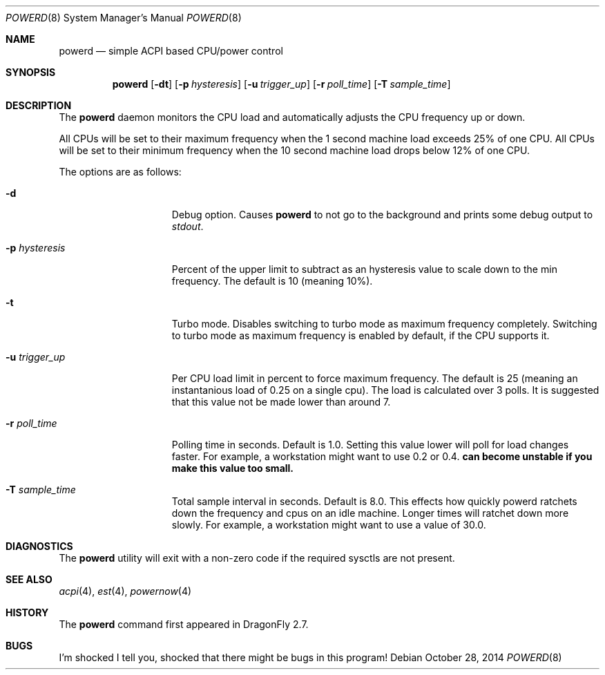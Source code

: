 .\" (c) Copyright 2010 by Matthew Dillon and Dima Ruban.  Permission to
.\"    use and distribute based on the DragonFly copyright.
.\"
.Dd October 28, 2014
.Dt POWERD 8
.Os
.Sh NAME
.Nm powerd
.Nd simple ACPI based CPU/power control
.Sh SYNOPSIS
.Nm
.Op Fl dt
.Op Fl p Ar hysteresis
.Op Fl u Ar trigger_up
.Op Fl r Ar poll_time
.Op Fl T Ar sample_time
.Sh DESCRIPTION
The
.Nm
daemon monitors the CPU load and automatically adjusts the CPU
frequency up or down.
.Pp
All CPUs will be set to their maximum frequency when the 1 second
machine load exceeds 25% of one CPU.
All CPUs will be set to their
minimum frequency when the 10 second machine load drops below 12% of
one CPU.
.Pp
The options are as follows:
.Bl -tag -width ".Fl p Ar hysteresis"
.It Fl d
Debug option.
Causes
.Nm
to not go to the background and prints some debug output to
.Va stdout .
.It Fl p Ar hysteresis
Percent of the upper limit to subtract as an hysteresis value to scale
down to the min frequency.
The default is 10 (meaning 10%).
.It Fl t
Turbo mode.
Disables switching to turbo mode as maximum frequency completely.
Switching to turbo mode as maximum frequency is enabled by default,
if the CPU supports it.
.It Fl u Ar trigger_up
Per CPU load limit in percent to force maximum frequency.
The default is 25 (meaning an instantanious load of 0.25 on a
single cpu).  The load is calculated over 3 polls.
It is suggested that this value not be made lower than
around 7.
.It Fl r Ar poll_time
Polling time in seconds.  Default is 1.0.
Setting this value lower will poll for load changes faster.
For example, a workstation might want to use 0.2 or 0.4.
.Nm can become unstable if you make this value too small.
.It Fl T Ar sample_time
Total sample interval in seconds.  Default is 8.0.
This effects how quickly powerd ratchets down the frequency
and cpus on an idle machine.  Longer times will ratchet down
more slowly.
For example, a workstation might want to use a value of 30.0.
.El
.Sh DIAGNOSTICS
The
.Nm
utility will exit with a non-zero code if the required sysctls are not
present.
.Sh SEE ALSO
.Xr acpi 4 ,
.Xr est 4 ,
.Xr powernow 4
.Sh HISTORY
The
.Nm
command first appeared in
.Dx 2.7 .
.Sh BUGS
I'm shocked I tell you, shocked that there might be bugs in this program!
